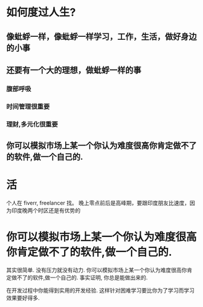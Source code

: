 * 如何度过人生?
** 像蚍蜉一样，像蚍蜉一样学习，工作，生活，做好身边的小事
** 还要有一个大的理想，做蚍蜉一样的事  
*** 腹部呼吸
*** 时间管理很重要
*** 理财,多元化很重要
** 你可以模拟市场上某一个你认为难度很高你肯定做不了的软件,做一个自己的.
* 活 
个人在 fiverr, freelancer 找。 晚上零点前后是高峰期，要跟印度朋友比速度，因为印度晚两个时区还是有优势的
* 你可以模拟市场上某一个你认为难度很高你肯定做不了的软件,做一个自己的.
其实很简单. 没有压力就没有动力.
你可以模拟市场上某一个你认为难度很高你肯定做不了的软件,做一个自己的.
事实证明, 你总是能做出来的.

在开发过程中你能得到实用的开发经验.
这样针对困难学习要比你为了学习而学习效果要好得多.
